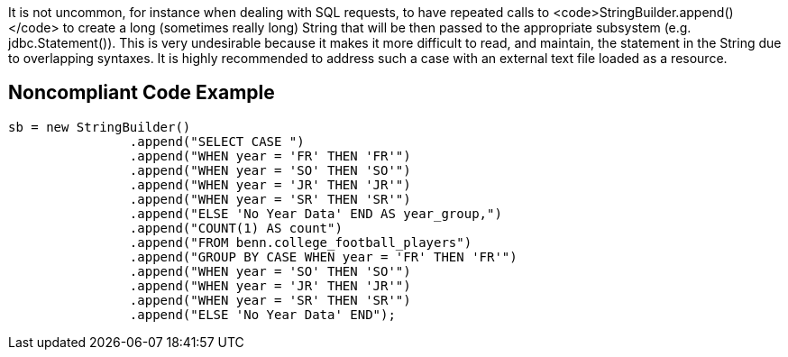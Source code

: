 It is not uncommon, for instance when dealing with SQL requests, to have repeated calls to <code>StringBuilder.append()</code> to create a long (sometimes really long) String that will be then passed to the appropriate subsystem (e.g. jdbc.Statement()). This is very undesirable because it makes it more difficult to read, and maintain, the statement in the String due to overlapping syntaxes.
It is highly recommended to address such a case with an external text file loaded as a resource.


== Noncompliant Code Example

----
sb = new StringBuilder()
    		.append("SELECT CASE ")
    		.append("WHEN year = 'FR' THEN 'FR'")
    		.append("WHEN year = 'SO' THEN 'SO'")
    		.append("WHEN year = 'JR' THEN 'JR'")
    		.append("WHEN year = 'SR' THEN 'SR'")
    		.append("ELSE 'No Year Data' END AS year_group,")
    		.append("COUNT(1) AS count")
    		.append("FROM benn.college_football_players")
    		.append("GROUP BY CASE WHEN year = 'FR' THEN 'FR'")
    		.append("WHEN year = 'SO' THEN 'SO'")
    		.append("WHEN year = 'JR' THEN 'JR'")
    		.append("WHEN year = 'SR' THEN 'SR'")
    		.append("ELSE 'No Year Data' END");

----


